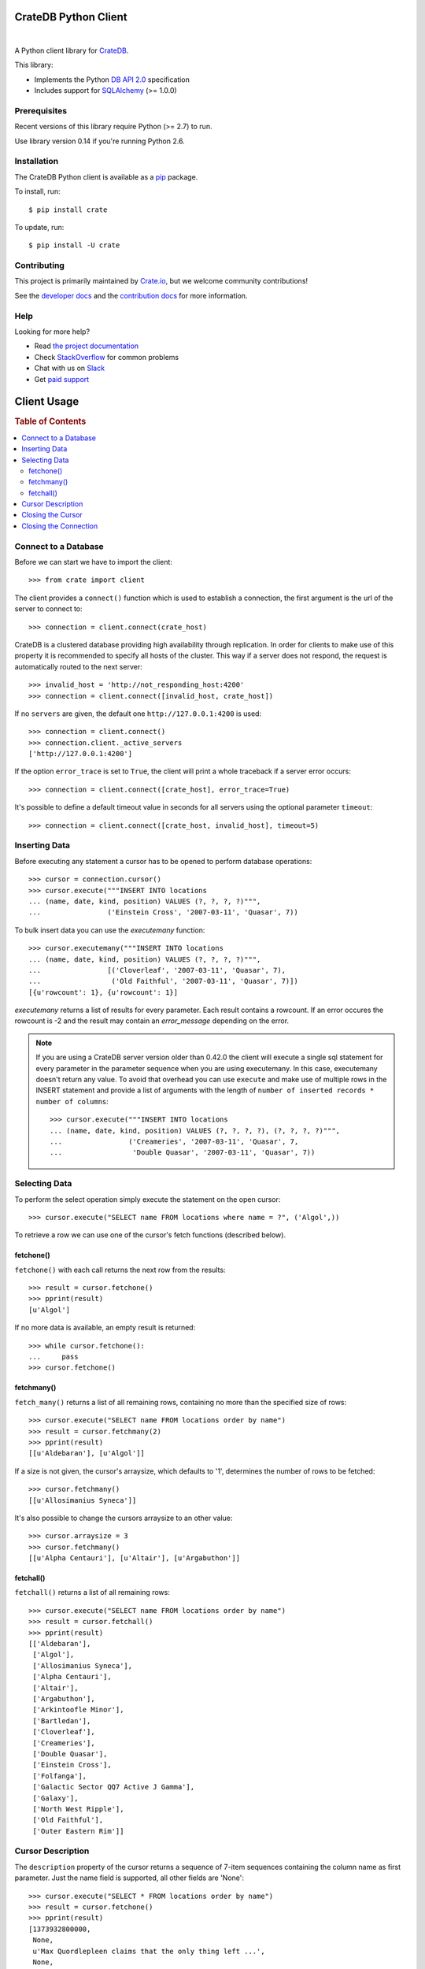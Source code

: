 =====================
CrateDB Python Client
=====================

.. image:: https://img.shields.io/travis/crate/crate-python.svg
   :target: https://travis-ci.org/crate/crate-python
   :alt: TravisCI

.. image:: https://img.shields.io/pypi/v/crate.svg
   :target: https://pypi.python.org/pypi/crate/
   :alt: PyPI Version

.. image:: https://img.shields.io/pypi/pyversions/crate.svg
   :target: https://pypi.python.org/pypi/crate/
   :alt: Python Version

.. image:: https://img.shields.io/pypi/dw/crate.svg
    :target: https://pypi.python.org/pypi/crate/
    :alt: PyPI Downloads

.. image:: https://img.shields.io/pypi/wheel/crate.svg
    :target: https://pypi.python.org/pypi/crate/
    :alt: Wheel

.. image:: https://img.shields.io/coveralls/crate/crate-python.svg
    :target: https://coveralls.io/r/crate/crate-python?branch=master
    :alt: Coverage

|

A Python client library for CrateDB_.

This library:

- Implements the Python `DB API 2.0`_ specification
- Includes support for SQLAlchemy_ (>= 1.0.0)

Prerequisites
=============

Recent versions of this library require Python (>= 2.7) to run.

Use library version 0.14 if you're running Python 2.6.

Installation
============

The CrateDB Python client is available as a pip_ package.

To install, run::

    $ pip install crate

To update, run::

    $ pip install -U crate

Contributing
============

This project is primarily maintained by Crate.io_, but we welcome community
contributions!

See the `developer docs`_ and the `contribution docs`_ for more information.

Help
====

Looking for more help?

- Read `the project documentation`_
- Check `StackOverflow`_ for common problems
- Chat with us on `Slack`_
- Get `paid support`_

.. _contribution docs: CONTRIBUTING.rst
.. _Crate.io: http://crate.io/
.. _CrateDB: https://github.com/crate/crate
.. _DB API 2.0: http://www.python.org/dev/peps/pep-0249/
.. _developer docs: DEVELOP.rst
.. _paid support: https://crate.io/pricing/
.. _pip: https://pypi.python.org/pypi/pip
.. _Slack: https://crate.io/docs/support/slackin/
.. _SQLAlchemy: http://www.sqlalchemy.org
.. _StackOverflow: https://stackoverflow.com/tags/crate
.. _the project documentation: https://crate.io/docs/reference/python/

============
Client Usage
============

.. rubric:: Table of Contents

.. contents::
   :local:

Connect to a Database
=====================

Before we can start we have to import the client::

    >>> from crate import client

The client provides a ``connect()`` function which is used to establish a
connection, the first argument is the url of the server to connect to::

    >>> connection = client.connect(crate_host)

CrateDB is a clustered database providing high availability through
replication. In order for clients to make use of this property it is
recommended to specify all hosts of the cluster. This way if a server does not
respond, the request is automatically routed to the next server::

    >>> invalid_host = 'http://not_responding_host:4200'
    >>> connection = client.connect([invalid_host, crate_host])

If no ``servers`` are given, the default one ``http://127.0.0.1:4200`` is used::

    >>> connection = client.connect()
    >>> connection.client._active_servers
    ['http://127.0.0.1:4200']


If the option ``error_trace`` is set to ``True``, the client will print a whole traceback
if a server error occurs::

    >>> connection = client.connect([crate_host], error_trace=True)

It's possible to define a default timeout value in seconds for all servers
using the optional parameter ``timeout``::

    >>> connection = client.connect([crate_host, invalid_host], timeout=5)

Inserting Data
==============

Before executing any statement a cursor has to be opened to perform
database operations::

    >>> cursor = connection.cursor()
    >>> cursor.execute("""INSERT INTO locations
    ... (name, date, kind, position) VALUES (?, ?, ?, ?)""",
    ...                ('Einstein Cross', '2007-03-11', 'Quasar', 7))

To bulk insert data you can use the `executemany` function::

    >>> cursor.executemany("""INSERT INTO locations
    ... (name, date, kind, position) VALUES (?, ?, ?, ?)""",
    ...                [('Cloverleaf', '2007-03-11', 'Quasar', 7),
    ...                 ('Old Faithful', '2007-03-11', 'Quasar', 7)])
    [{u'rowcount': 1}, {u'rowcount': 1}]

`executemany` returns a list of results for every parameter. Each result
contains a rowcount. If an error occures the rowcount is -2 and the result
may contain an `error_message` depending on the error.

.. note::

    If you are using a CrateDB server version older than 0.42.0 the client
    will execute a single sql statement for every parameter in the parameter
    sequence when you are using executemany. In this case, executemany doesn't
    return any value. To avoid that overhead you can
    use ``execute`` and make use of multiple rows in the INSERT
    statement and provide a list of arguments with the length of
    ``number of inserted records * number of columns``::

        >>> cursor.execute("""INSERT INTO locations
        ... (name, date, kind, position) VALUES (?, ?, ?, ?), (?, ?, ?, ?)""",
        ...                ('Creameries', '2007-03-11', 'Quasar', 7,
        ...                 'Double Quasar', '2007-03-11', 'Quasar', 7))

.. Hidden: refresh locations

    >>> cursor.execute("REFRESH TABLE locations")

Selecting Data
==============

To perform the select operation simply execute the statement on the
open cursor::

    >>> cursor.execute("SELECT name FROM locations where name = ?", ('Algol',))

To retrieve a row we can use one of the cursor's fetch functions (described below).

fetchone()
----------

``fetchone()`` with each call returns the next row from the results::

    >>> result = cursor.fetchone()
    >>> pprint(result)
    [u'Algol']

If no more data is available, an empty result is returned::

    >>> while cursor.fetchone():
    ...     pass
    >>> cursor.fetchone()

fetchmany()
-----------

``fetch_many()`` returns a list of all remaining rows, containing no more than the specified
size of rows::

    >>> cursor.execute("SELECT name FROM locations order by name")
    >>> result = cursor.fetchmany(2)
    >>> pprint(result)
    [[u'Aldebaran'], [u'Algol']]

If a size is not given, the cursor's arraysize, which defaults to '1', determines the number
of rows to be fetched::

    >>> cursor.fetchmany()
    [[u'Allosimanius Syneca']]

It's also possible to change the cursors arraysize to an other value::

    >>> cursor.arraysize = 3
    >>> cursor.fetchmany()
    [[u'Alpha Centauri'], [u'Altair'], [u'Argabuthon']]

fetchall()
----------

``fetchall()`` returns a list of all remaining rows::

    >>> cursor.execute("SELECT name FROM locations order by name")
    >>> result = cursor.fetchall()
    >>> pprint(result)
    [['Aldebaran'],
     ['Algol'],
     ['Allosimanius Syneca'],
     ['Alpha Centauri'],
     ['Altair'],
     ['Argabuthon'],
     ['Arkintoofle Minor'],
     ['Bartledan'],
     ['Cloverleaf'],
     ['Creameries'],
     ['Double Quasar'],
     ['Einstein Cross'],
     ['Folfanga'],
     ['Galactic Sector QQ7 Active J Gamma'],
     ['Galaxy'],
     ['North West Ripple'],
     ['Old Faithful'],
     ['Outer Eastern Rim']]

Cursor Description
==================

The ``description`` property of the cursor returns a sequence of 7-item sequences containing the
column name as first parameter. Just the name field is supported, all other fields are 'None'::

    >>> cursor.execute("SELECT * FROM locations order by name")
    >>> result = cursor.fetchone()
    >>> pprint(result)
    [1373932800000,
     None,
     u'Max Quordlepleen claims that the only thing left ...',
     None,
     None,
     u'Star System',
     u'Aldebaran',
     None,
     None,
     1]

    >>> result = cursor.description
    >>> pprint(result)
    ((u'date', None, None, None, None, None, None),
     (u'datetime', None, None, None, None, None, None),
     (u'description', None, None, None, None, None, None),
     (u'details', None, None, None, None, None, None),
     (u'flag', None, None, None, None, None, None),
     (u'kind', None, None, None, None, None, None),
     (u'name', None, None, None, None, None, None),
     (u'nullable_date', None, None, None, None, None, None),
     (u'nullable_datetime', None, None, None, None, None, None),
     (u'position', None, None, None, None, None, None))

Closing the Cursor
==================

The following command closes the cursor::

    >>> cursor.close()

If a cursor is closed, it will be unusable from this point forward.
If any operation is attempted to a closed cursor an ``ProgrammingError`` will be raised.

    >>> cursor.execute("SELECT * FROM locations")
    Traceback (most recent call last):
    ...
    ProgrammingError: Cursor closed

Closing the Connection
======================

The following command closes the connection::

    >>> connection.close()

If a connection is closed, it will be unusable from this point forward.
If any operation using the connection is attempted to a closed connection an ``ProgrammingError``
will be raised::

    >>> cursor.execute("SELECT * FROM locations")
    Traceback (most recent call last):
    ...
    ProgrammingError: Connection closed

    >>> cursor = connection.cursor()
    Traceback (most recent call last):
    ...
    ProgrammingError: Connection closed

================
CrateDB BLOB API
================

The CrateDB client library provides an API to access the powerful Blob storage
capabilities of the CrateDB server.

First, a connection object is required. This can be retrieved by importing the
client module and then connecting to one or more CrateDB server::

    >>> from crate import client
    >>> connection = client.connect(crate_host)

Every table which has Blob support enabled, may act as a container for
Blobs. The ``BlobContainer`` object for a specific table can be
retrieved like this::

    >>> blob_container = connection.get_blob_container('myfiles')
    >>> blob_container
    <BlobContainer 'myfiles'>

The returned container object can now be used to manage the contained
Blobs.

.. rubric:: Table of Contents

.. contents::
   :local:

Uploading Blobs
===============

To upload a Blob the ``put`` method can be used. This method takes a
file like object and an optional SHA-1 digest as argument.

In this example we upload a file without specifying the SHA-1 digest::

    >>> from tempfile import TemporaryFile
    >>> f = TemporaryFile()
    >>> _ = f.write(b"this is the content of the file")
    >>> f.flush()

The actual ``put`` - it returns the computed SHA-1 digest upon completion::

    >>> print(blob_container.put(f))
    6d46af79aa5113bd7e6a67fae9ab5228648d3f81

.. note::

  Omitting the SHA-1 digest results in one extra read of the file
  contents to compute the digest before the actual upload
  starts. Therefore, if the application already has a SHA-1 digest for
  the content, or is able to compute the digest on another read
  upfront, providing the digest will lead to better performance.

Here is another example, which provides the digest in the call::

    >>> _ = f.seek(0)
    >>> blob_container.put(f, digest='6d46af79aa5113bd7e6a67fae9ab5228648d3f81')
    False

.. note::

  The above call returned ``False`` because the object already
  existed. Since the digest is already known by the caller and it makes no
  sense to return it again, a boolean gets returned which indicates if
  the Blob was newly created or not.

Retrieving Blobs
================

Retrieving a blob can be done by using the ``get`` method like this::

    >>> res = blob_container.get('6d46af79aa5113bd7e6a67fae9ab5228648d3f81')

The result is a generator object which returns one chunk per iteration::

    >>> print(next(res))
    this is the content of the file

It is also possible to check if a blob exists like this::

    >>> blob_container.exists('6d46af79aa5113bd7e6a67fae9ab5228648d3f81')
    True

Deleting Blobs
==============

To delete a blob just call the ``delete`` method, the resulting boolean
states whether a blob existed under the given digest or not::

    >>> blob_container.delete('6d46af79aa5113bd7e6a67fae9ab5228648d3f81')
    True



